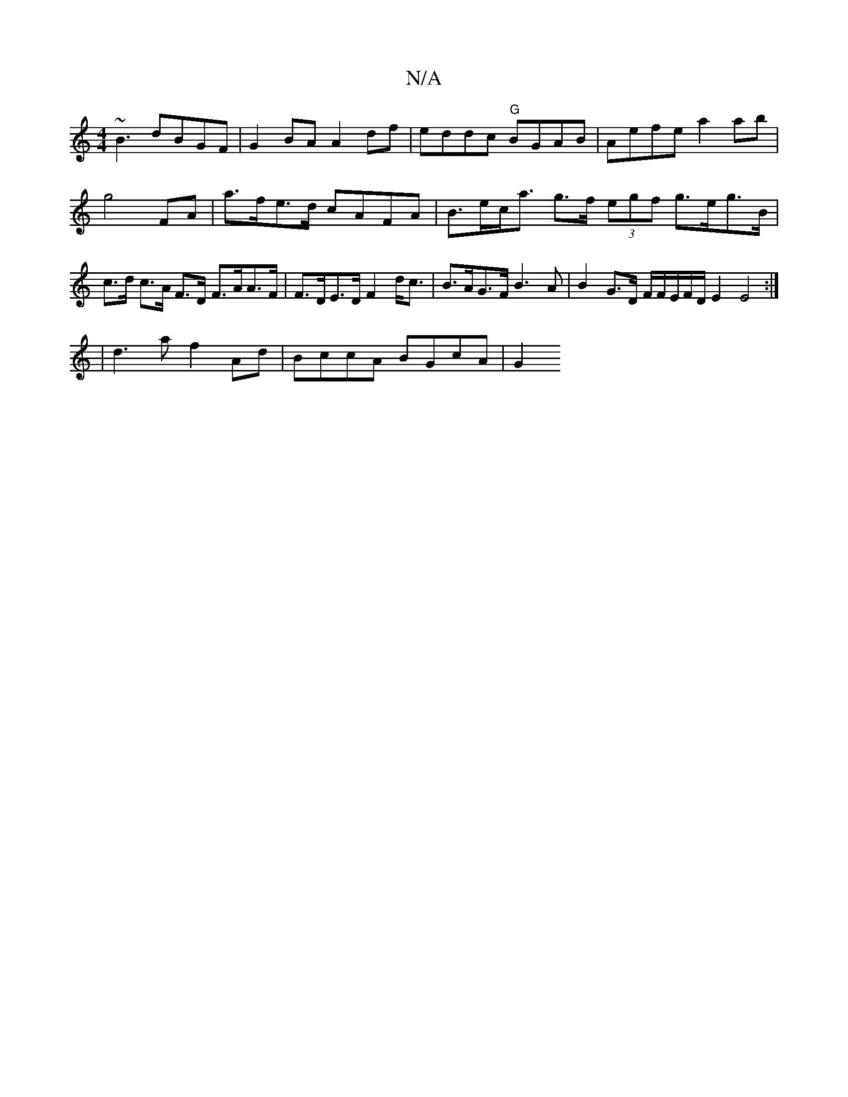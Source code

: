 X:1
T:N/A
M:4/4
R:N/A
K:Cmajor
~B3 dBGF|G2BA A2df|eddc "G"BGAB | Aefe a2 ab |
g4 FA | a>fe>d cAFA | B>ec<a g>f (3egf g>eg>B | c>d c>A F>D F>AA>F | F>DE>D F2 d<c | B>AG>F B3A | B2 G>D F/F/E/F/D/ E2 E4 :|
| d3a f2 Ad | BccA BGcA | G2